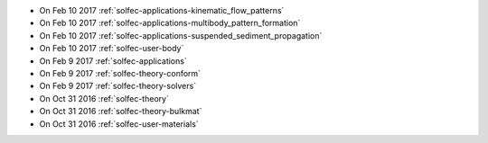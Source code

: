 
* On Feb 10 2017 :ref:`solfec-applications-kinematic_flow_patterns`

* On Feb 10 2017 :ref:`solfec-applications-multibody_pattern_formation`

* On Feb 10 2017 :ref:`solfec-applications-suspended_sediment_propagation`

* On Feb 10 2017 :ref:`solfec-user-body`

* On Feb 9 2017 :ref:`solfec-applications`

* On Feb 9 2017 :ref:`solfec-theory-conform`

* On Feb 9 2017 :ref:`solfec-theory-solvers`

* On Oct 31 2016 :ref:`solfec-theory`

* On Oct 31 2016 :ref:`solfec-theory-bulkmat`

* On Oct 31 2016 :ref:`solfec-user-materials`
